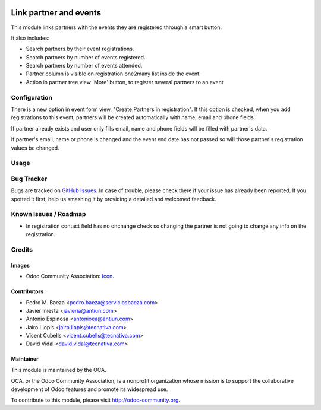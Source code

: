 .. image:: https://img.shields.io/badge/licence-AGPL--3-blue.svg
    :alt: License: AGPL-3

=======================
Link partner and events
=======================

This module links partners with the events they are registered through a
smart button.

It also includes:

* Search partners by their event registrations.
* Search partners by number of events registered.
* Search partners by number of events attended.
* Partner column is visible on registration one2many list inside the event.
* Action in partner tree view 'More' button, to register several partners
  to an event

Configuration
=============

There is a new option in event form view, "Create Partners in registration". If
this option is checked, when you add registrations to this event, partners will
be created automatically with name, email and phone fields.

If partner already exists and user only fills email, name and phone fields will
be filled with partner's data.

If partner's email, name or phone is changed and the event end date has not
passed so will those partner's registration values be changed.

Usage
=====

.. image:: https://odoo-community.org/website/image/ir.attachment/5784_f2813bd/datas
   :alt: Try me on Runbot
   :target: https://runbot.odoo-community.org/runbot/199/10.0

Bug Tracker
===========

Bugs are tracked on `GitHub Issues <https://github.com/OCA/event/issues>`_.
In case of trouble, please check there if your issue has already been
reported. If you spotted it first, help us smashing it by providing a detailed
and welcomed feedback.

Known Issues / Roadmap
======================

* In registration contact field has no onchange check so changing the partner
  is not going to change any info on the registration.

Credits
=======

Images
------

* Odoo Community Association: `Icon <https://github.com/OCA/maintainer-tools/blob/master/template/module/static/description/icon.svg>`_.

Contributors
------------

* Pedro M. Baeza <pedro.baeza@serviciosbaeza.com>
* Javier Iniesta <javieria@antiun.com>
* Antonio Espinosa <antonioea@antiun.com>
* Jairo Llopis <jairo.llopis@tecnativa.com>
* Vicent Cubells <vicent.cubells@tecnativa.com>
* David Vidal <david.vidal@tecnativa.com>

Maintainer
----------

.. image:: https://odoo-community.org/logo.png
   :alt: Odoo Community Association
   :target: https://odoo-community.org

This module is maintained by the OCA.

OCA, or the Odoo Community Association, is a nonprofit organization whose
mission is to support the collaborative development of Odoo features and
promote its widespread use.

To contribute to this module, please visit http://odoo-community.org.
